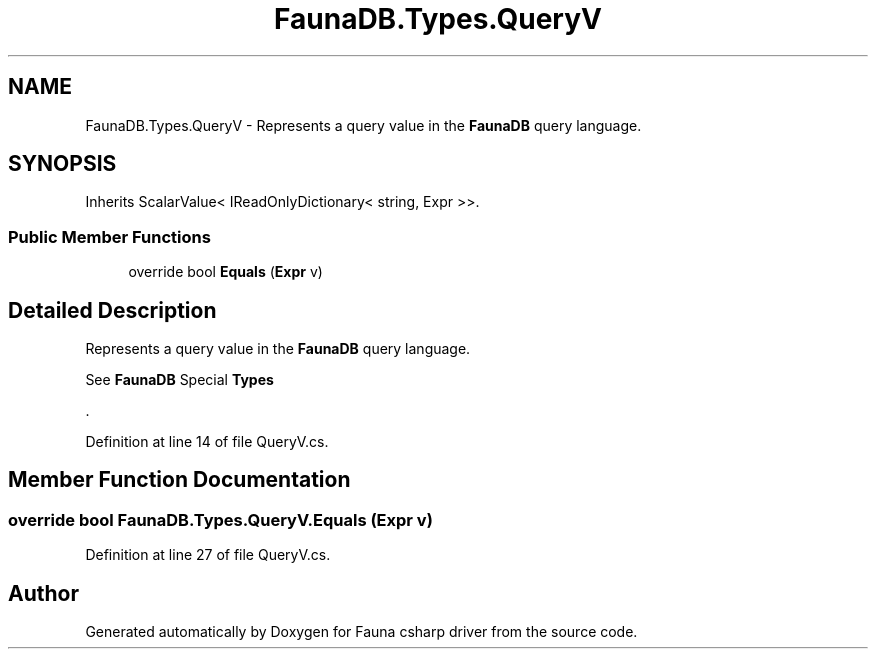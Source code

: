 .TH "FaunaDB.Types.QueryV" 3 "Thu Oct 7 2021" "Version 1.0" "Fauna csharp driver" \" -*- nroff -*-
.ad l
.nh
.SH NAME
FaunaDB.Types.QueryV \- Represents a query value in the \fBFaunaDB\fP query language\&.  

.SH SYNOPSIS
.br
.PP
.PP
Inherits ScalarValue< IReadOnlyDictionary< string, Expr >>\&.
.SS "Public Member Functions"

.in +1c
.ti -1c
.RI "override bool \fBEquals\fP (\fBExpr\fP v)"
.br
.in -1c
.SH "Detailed Description"
.PP 
Represents a query value in the \fBFaunaDB\fP query language\&. 

See \fBFaunaDB\fP Special \fBTypes\fP
.PP
\&. 
.PP
Definition at line 14 of file QueryV\&.cs\&.
.SH "Member Function Documentation"
.PP 
.SS "override bool FaunaDB\&.Types\&.QueryV\&.Equals (\fBExpr\fP v)"

.PP
Definition at line 27 of file QueryV\&.cs\&.

.SH "Author"
.PP 
Generated automatically by Doxygen for Fauna csharp driver from the source code\&.
